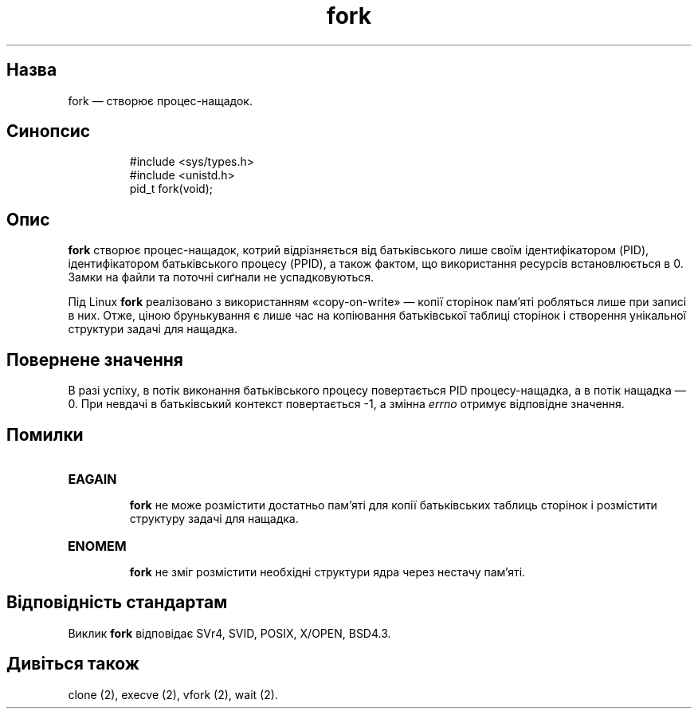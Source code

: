 ." © 2005-2007 DLOU, GNU FDL
." URL: <http://docs.linux.org.ua/index.php/Man_Contents>
." Supported by <docs@linux.org.ua>
."
." Permission is granted to copy, distribute and/or modify this document
." under the terms of the GNU Free Documentation License, Version 1.2
." or any later version published by the Free Software Foundation;
." with no Invariant Sections, no Front-Cover Texts, and no Back-Cover Texts.
." 
." A copy of the license is included  as a file called COPYING in the
." main directory of the man-pages-* source package.
."
." This manpage has been automatically generated by wiki2man.py
." This tool can be found at: <http://wiki2man.sourceforge.net>
." Please send any bug reports, improvements, comments, patches, etc. to
." E-mail: <wiki2man-develop@lists.sourceforge.net>.

.TH "fork" "2" "2007-10-27-16:31" "© 2005-2007 DLOU, GNU FDL" "2007-10-27-16:31"

.SH "Назва"
.PP

fork — створює процес\-нащадок.

.SH "Синопсис"
.PP

.RS
.nf
 #include <sys/types.h>
 #include <unistd.h>
 pid_t fork(void);

.fi
.RE

.SH "Опис"
.PP

\fBfork\fR створює процес\-нащадок, котрий відрізняється від батьківського лише своїм ідентифікатором (PID), ідентифікатором батьківського процесу (PPID), а також фактом, що використання ресурсів встановлюється в 0. Замки на файли та поточні сиґнали не успадковуються. 

Під Linux \fBfork\fR реалізовано з використанням «copy\-on\-write» — копії сторінок пам'яті робляться лише при записі в них. Отже, ціною брунькування є лише час на копіювання батьківської таблиці сторінок і створення унікальної структури задачі для нащадка.

.SH "Повернене значення"
.PP

В разі успіху, в потік виконання батьківського процесу повертається PID процесу\-нащадка, а в потік нащадка — 0. При невдачі в батьківський контекст повертається \-1, а змінна \fIerrno\fR отримує відповідне значення.

.SH "Помилки"
.PP

.TP
.B \fBEAGAIN\fR 
 \fBfork\fR не може розмістити достатньо пам'яті для копії батьківських таблиць сторінок і розмістити структуру задачі для нащадка.
.TP
.B \fBENOMEM\fR 
 \fBfork\fR не зміг розмістити необхідні структури ядра через нестачу пам'яті.

.SH "Відповідність стандартам"
.PP

Виклик \fBfork\fR відповідає SVr4, SVID, POSIX, X/OPEN, BSD4.3.

.SH "Дивіться також"
.PP

clone (2), execve (2), vfork (2), wait (2).

